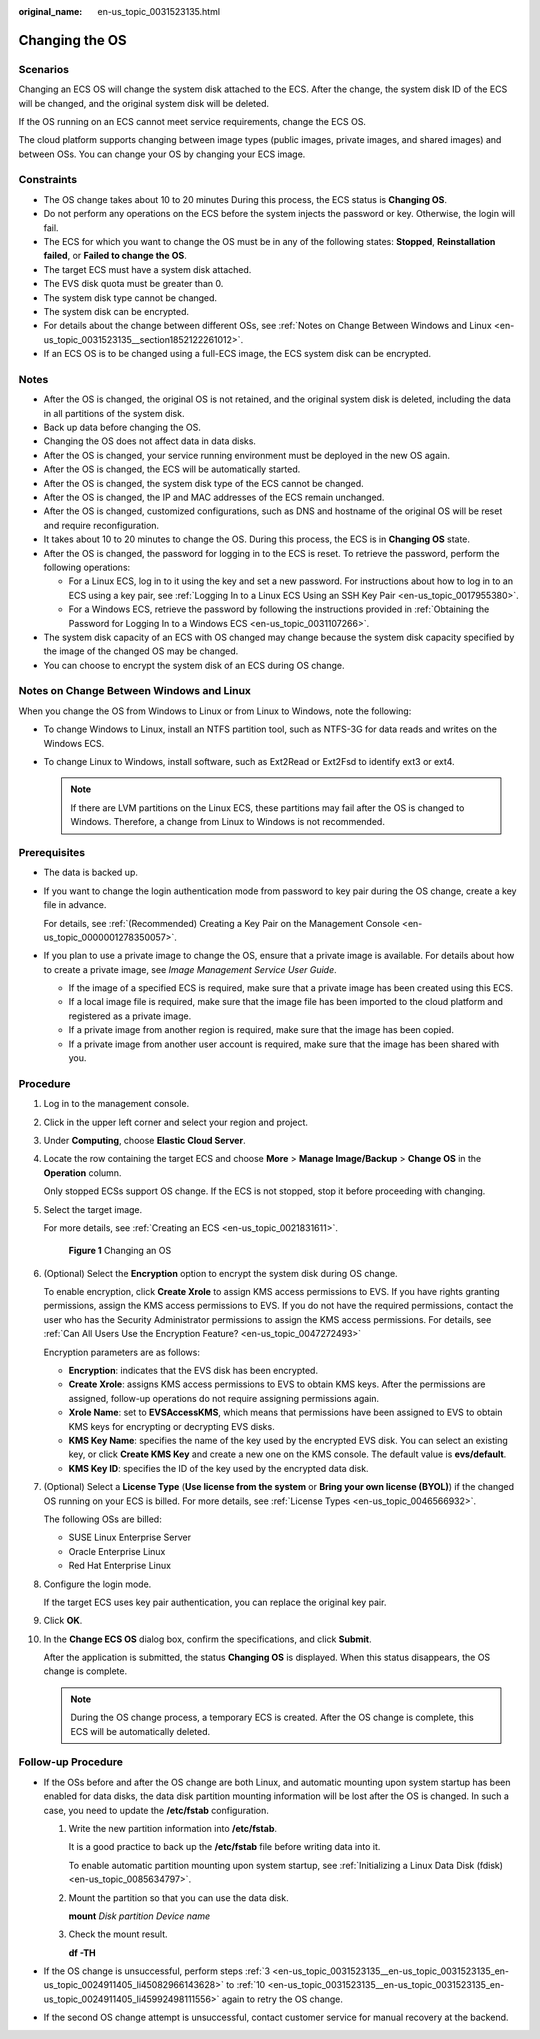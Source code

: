 :original_name: en-us_topic_0031523135.html

.. _en-us_topic_0031523135:

Changing the OS
===============

Scenarios
---------

Changing an ECS OS will change the system disk attached to the ECS. After the change, the system disk ID of the ECS will be changed, and the original system disk will be deleted.

If the OS running on an ECS cannot meet service requirements, change the ECS OS.

The cloud platform supports changing between image types (public images, private images, and shared images) and between OSs. You can change your OS by changing your ECS image.

Constraints
-----------

-  The OS change takes about 10 to 20 minutes During this process, the ECS status is **Changing OS**.
-  Do not perform any operations on the ECS before the system injects the password or key. Otherwise, the login will fail.
-  The ECS for which you want to change the OS must be in any of the following states: **Stopped**, **Reinstallation failed**, or **Failed to change the OS**.
-  The target ECS must have a system disk attached.
-  The EVS disk quota must be greater than 0.
-  The system disk type cannot be changed.
-  The system disk can be encrypted.
-  For details about the change between different OSs, see :ref:`Notes on Change Between Windows and Linux <en-us_topic_0031523135__section1852122261012>`.
-  If an ECS OS is to be changed using a full-ECS image, the ECS system disk can be encrypted.

Notes
-----

-  After the OS is changed, the original OS is not retained, and the original system disk is deleted, including the data in all partitions of the system disk.
-  Back up data before changing the OS.
-  Changing the OS does not affect data in data disks.
-  After the OS is changed, your service running environment must be deployed in the new OS again.
-  After the OS is changed, the ECS will be automatically started.
-  After the OS is changed, the system disk type of the ECS cannot be changed.
-  After the OS is changed, the IP and MAC addresses of the ECS remain unchanged.
-  After the OS is changed, customized configurations, such as DNS and hostname of the original OS will be reset and require reconfiguration.
-  It takes about 10 to 20 minutes to change the OS. During this process, the ECS is in **Changing OS** state.
-  After the OS is changed, the password for logging in to the ECS is reset. To retrieve the password, perform the following operations:

   -  For a Linux ECS, log in to it using the key and set a new password. For instructions about how to log in to an ECS using a key pair, see :ref:`Logging In to a Linux ECS Using an SSH Key Pair <en-us_topic_0017955380>`.
   -  For a Windows ECS, retrieve the password by following the instructions provided in :ref:`Obtaining the Password for Logging In to a Windows ECS <en-us_topic_0031107266>`.

-  The system disk capacity of an ECS with OS changed may change because the system disk capacity specified by the image of the changed OS may be changed.
-  You can choose to encrypt the system disk of an ECS during OS change.

.. _en-us_topic_0031523135__section1852122261012:

Notes on Change Between Windows and Linux
-----------------------------------------

When you change the OS from Windows to Linux or from Linux to Windows, note the following:

-  To change Windows to Linux, install an NTFS partition tool, such as NTFS-3G for data reads and writes on the Windows ECS.
-  To change Linux to Windows, install software, such as Ext2Read or Ext2Fsd to identify ext3 or ext4.

   .. note::

      If there are LVM partitions on the Linux ECS, these partitions may fail after the OS is changed to Windows. Therefore, a change from Linux to Windows is not recommended.

Prerequisites
-------------

-  The data is backed up.

-  If you want to change the login authentication mode from password to key pair during the OS change, create a key file in advance.

   For details, see :ref:`(Recommended) Creating a Key Pair on the Management Console <en-us_topic_0000001278350057>`.

-  If you plan to use a private image to change the OS, ensure that a private image is available. For details about how to create a private image, see *Image Management Service User Guide*.

   -  If the image of a specified ECS is required, make sure that a private image has been created using this ECS.
   -  If a local image file is required, make sure that the image file has been imported to the cloud platform and registered as a private image.
   -  If a private image from another region is required, make sure that the image has been copied.
   -  If a private image from another user account is required, make sure that the image has been shared with you.

Procedure
---------

#. Log in to the management console.

#. Click |image1| in the upper left corner and select your region and project.

#. .. _en-us_topic_0031523135__en-us_topic_0031523135_en-us_topic_0024911405_li45082966143628:

   Under **Computing**, choose **Elastic Cloud Server**.

#. Locate the row containing the target ECS and choose **More** > **Manage Image/Backup** > **Change OS** in the **Operation** column.

   Only stopped ECSs support OS change. If the ECS is not stopped, stop it before proceeding with changing.

#. Select the target image.

   For more details, see :ref:`Creating an ECS <en-us_topic_0021831611>`.


   .. figure:: /_static/images/en-us_image_0000001658474496.png
      :alt: **Figure 1** Changing an OS

      **Figure 1** Changing an OS

#. (Optional) Select the **Encryption** option to encrypt the system disk during OS change.

   To enable encryption, click **Create Xrole** to assign KMS access permissions to EVS. If you have rights granting permissions, assign the KMS access permissions to EVS. If you do not have the required permissions, contact the user who has the Security Administrator permissions to assign the KMS access permissions. For details, see :ref:`Can All Users Use the Encryption Feature? <en-us_topic_0047272493>`

   Encryption parameters are as follows:

   -  **Encryption**: indicates that the EVS disk has been encrypted.
   -  **Create Xrole**: assigns KMS access permissions to EVS to obtain KMS keys. After the permissions are assigned, follow-up operations do not require assigning permissions again.
   -  **Xrole Name**: set to **EVSAccessKMS**, which means that permissions have been assigned to EVS to obtain KMS keys for encrypting or decrypting EVS disks.
   -  **KMS Key Name**: specifies the name of the key used by the encrypted EVS disk. You can select an existing key, or click **Create KMS Key** and create a new one on the KMS console. The default value is **evs/default**.
   -  **KMS Key ID**: specifies the ID of the key used by the encrypted data disk.

#. (Optional) Select a **License Type** (**Use license from the system** or **Bring your own license (BYOL)**) if the changed OS running on your ECS is billed. For more details, see :ref:`License Types <en-us_topic_0046566932>`.

   The following OSs are billed:

   -  SUSE Linux Enterprise Server
   -  Oracle Enterprise Linux
   -  Red Hat Enterprise Linux

#. Configure the login mode.

   If the target ECS uses key pair authentication, you can replace the original key pair.

#. Click **OK**.

#. .. _en-us_topic_0031523135__en-us_topic_0031523135_en-us_topic_0024911405_li45992498111556:

   In the **Change ECS OS** dialog box, confirm the specifications, and click **Submit**.

   After the application is submitted, the status **Changing OS** is displayed. When this status disappears, the OS change is complete.

   .. note::

      During the OS change process, a temporary ECS is created. After the OS change is complete, this ECS will be automatically deleted.

Follow-up Procedure
-------------------

-  If the OSs before and after the OS change are both Linux, and automatic mounting upon system startup has been enabled for data disks, the data disk partition mounting information will be lost after the OS is changed. In such a case, you need to update the **/etc/fstab** configuration.

   #. Write the new partition information into **/etc/fstab**.

      It is a good practice to back up the **/etc/fstab** file before writing data into it.

      To enable automatic partition mounting upon system startup, see :ref:`Initializing a Linux Data Disk (fdisk) <en-us_topic_0085634797>`.

   #. Mount the partition so that you can use the data disk.

      **mount** *Disk partition* *Device name*

   #. Check the mount result.

      **df -TH**

-  If the OS change is unsuccessful, perform steps :ref:`3 <en-us_topic_0031523135__en-us_topic_0031523135_en-us_topic_0024911405_li45082966143628>` to :ref:`10 <en-us_topic_0031523135__en-us_topic_0031523135_en-us_topic_0024911405_li45992498111556>` again to retry the OS change.
-  If the second OS change attempt is unsuccessful, contact customer service for manual recovery at the backend.

.. |image1| image:: /_static/images/en-us_image_0210779229.png
